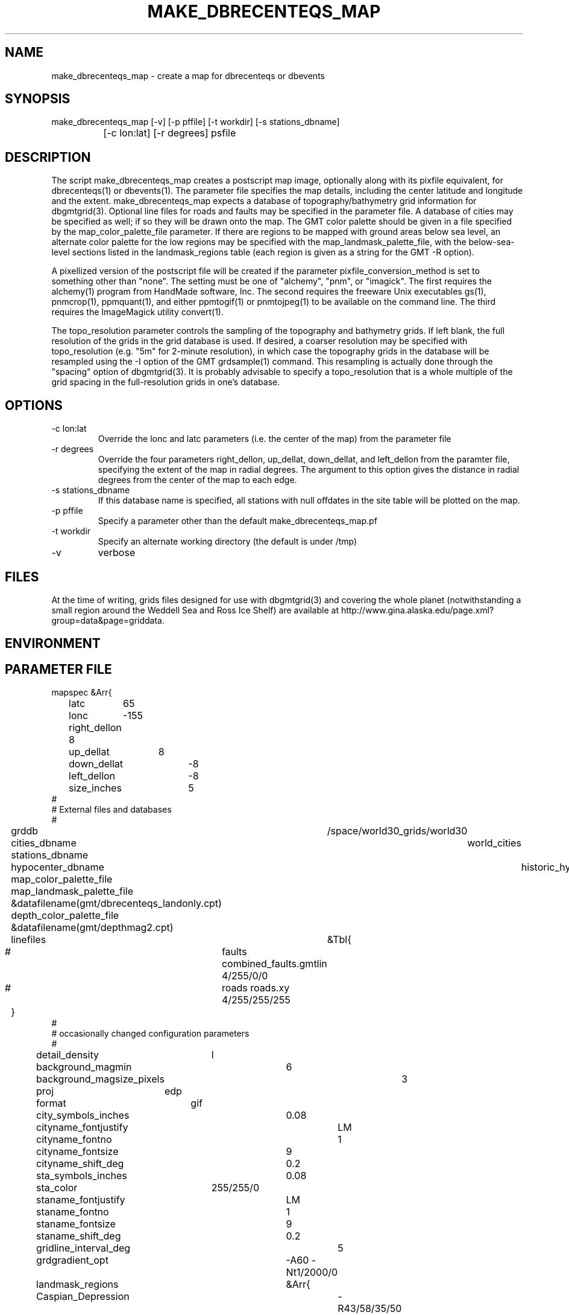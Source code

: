 .TH MAKE_DBRECENTEQS_MAP 1 "$Date$"
.SH NAME
make_dbrecenteqs_map \- create a map for dbrecenteqs or dbevents
.SH SYNOPSIS
.nf
make_dbrecenteqs_map [-v] [-p pffile] [-t workdir] [-s stations_dbname] 
		     [-c lon:lat] [-r degrees] psfile
.fi
.SH DESCRIPTION
The script make_dbrecenteqs_map creates a postscript map image, optionally 
along with 
its pixfile equivalent, for dbrecenteqs(1) or dbevents(1). The parameter 
file specifies the map details, including the center latitude and longitude
and the extent. make_dbrecenteqs_map expects a database of topography/bathymetry
grid information for dbgmtgrid(3). Optional line files for roads and faults may 
be specified in the parameter file. A database of cities may be specified 
as well; if so they will be drawn onto the map. The GMT color palette 
should be given in a file specified by the map_color_palette_file parameter. 
If there are regions to be mapped with ground areas below sea level, 
an alternate color palette for the low regions may be specified with the 
map_landmask_palette_file, with the below-sea-level sections listed in 
the landmask_regions table (each region is given as a string for the 
GMT -R option).

A pixellized version of the postscript file will be created if the 
parameter pixfile_conversion_method is set to something other than "none". 
The setting must be one of "alchemy", "pnm", or "imagick". The first requires
the alchemy(1) program from HandMade software, Inc. The second requires the 
freeware Unix executables gs(1), pnmcrop(1), ppmquant(1), and either ppmtogif(1)
or pnmtojpeg(1) to be available on the command line. The third requires 
the ImageMagick utility convert(1). 

The topo_resolution parameter controls the sampling of the topography and 
bathymetry grids. If left blank, the full resolution of the grids in the 
grid database is used. If desired, a coarser resolution may be specified 
with topo_resolution (e.g. "5m" for 2-minute resolution), in which case
the topography grids in the database will be resampled using the -I option 
of the GMT grdsample(1) command. This resampling is actually done through 
the "spacing" option of dbgmtgrid(3). It is probably advisable to specify 
a topo_resolution that is a whole multiple of the grid spacing in the 
full-resolution grids in one's database.
.SH OPTIONS
.IP "-c lon:lat"
Override the lonc and latc parameters (i.e. the center of the map)
from the parameter file 
.IP "-r degrees"
Override the four parameters right_dellon, up_dellat, down_dellat, 
and left_dellon from the paramter file, specifying the extent of the map
in radial degrees. The argument to this option gives the distance 
in radial degrees from the center of the map to each edge.
.IP "-s stations_dbname"
If this database name is specified, all stations with null offdates in the site
table will be plotted on the map. 
.IP "-p pffile"
Specify a parameter other than the default make_dbrecenteqs_map.pf
.IP "-t workdir"
Specify an alternate working directory (the default is under /tmp)
.IP -v 
verbose
.SH FILES
At the time of writing, grids files designed for use with dbgmtgrid(3) and 
covering the whole planet (notwithstanding a small region around the Weddell
Sea and Ross Ice Shelf) are available at 
http://www.gina.alaska.edu/page.xml?group=data&page=griddata.
.SH ENVIRONMENT
.SH PARAMETER FILE
.nf
mapspec	&Arr{
	latc	65
	lonc	-155
	right_dellon 8
	up_dellat	8
	down_dellat	-8
	left_dellon	-8
	size_inches	5
#
# External files and databases
#
	grddb	/space/world30_grids/world30
	cities_dbname	world_cities
	stations_dbname
	hypocenter_dbname	historic_hypocenters_dbname
	map_color_palette_file	&datafilename(gmt/dbrecenteqs.cpt)
	map_landmask_palette_file &datafilename(gmt/dbrecenteqs_landonly.cpt)
	depth_color_palette_file &datafilename(gmt/depthmag2.cpt)
	linefiles	&Tbl{
#		faults combined_faults.gmtlin 4/255/0/0
#		roads roads.xy 4/255/255/255
	}
# 
# occasionally changed configuration parameters
#
	detail_density	l
	background_magmin	6
	background_magsize_pixels	3
	proj	edp
	format	gif
	city_symbols_inches	0.08
	cityname_fontjustify	LM
	cityname_fontno		1
	cityname_fontsize	9
	cityname_shift_deg	0.2
	sta_symbols_inches	0.08
	sta_color		255/255/0
	staname_fontjustify	LM
	staname_fontno		1
	staname_fontsize	9
	staname_shift_deg	0.2
	gridline_interval_deg	5
	grdgradient_opt	-A60 -Nt1/2000/0
	landmask_regions	&Arr{
	    Caspian_Depression	-R43/58/35/50
	    Salton_Sea	-R-116.8/-115/32/34
	}
	pixels_per_inch	100
	reserve_colors	12
	tilesize_deg	10
	topo_resolution
}

pixfile_conversion_method	none
.fi
.SH EXAMPLE
.in 2c
.ft CW
.nf
.fi
.ft R
.in
.SH RETURN VALUES
.SH LIBRARY
.SH ATTRIBUTES
.SH DIAGNOSTICS
.SH "SEE ALSO"
.nf
dbrecenteqs(1), dbevents(1), dbgmtgrid(3), dbgmtgrid(1)
.fi
.SH "BUGS AND CAVEATS"
make_dbrecenteqs_map does not set the bounding-box (latminbb, lonminbb, 
latmaxbb, lonmaxbb) , symsiz, and priority fields of the parameter file
for dbevents. These affect the run-time behavior of dbevents and thus are 
left to the discretion of the system operator. 

Currently, the only supported projection is the EquiDistant Projection (edp). 

dbevents(1) does not appear to support too many colors in the input map.
It may be necessary to set the reserve_colors parameter to a fairly 
high value (186 has worked in initial experiments) in order to limit 
the number of colors in the pixfile map created.

Although the -t option changes the directory of the intermediate files 
made by make_dbrecenteqs_map, it does not change the location of temporary 
grids created by dbgmtgrid(3), which it calls

The stations_dbname parameter in the parameter file is ignored; only the 
argument to the -s option will be used for station plotting. 
.SH AUTHOR
.nf
Kent Lindquist 
Lindquist Consulting
.fi
.\" $Id$

